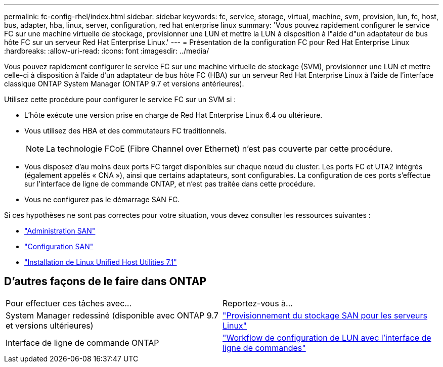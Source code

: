 ---
permalink: fc-config-rhel/index.html 
sidebar: sidebar 
keywords: fc, service, storage, virtual, machine, svm, provision, lun, fc, host, bus, adapter, hba, linux, server, configuration, red hat enterprise linux 
summary: 'Vous pouvez rapidement configurer le service FC sur une machine virtuelle de stockage, provisionner une LUN et mettre la LUN à disposition à l"aide d"un adaptateur de bus hôte FC sur un serveur Red Hat Enterprise Linux.' 
---
= Présentation de la configuration FC pour Red Hat Enterprise Linux
:hardbreaks:
:allow-uri-read: 
:icons: font
:imagesdir: ../media/


[role="lead"]
Vous pouvez rapidement configurer le service FC sur une machine virtuelle de stockage (SVM), provisionner une LUN et mettre celle-ci à disposition à l'aide d'un adaptateur de bus hôte FC (HBA) sur un serveur Red Hat Enterprise Linux à l'aide de l'interface classique ONTAP System Manager (ONTAP 9.7 et versions antérieures).

Utilisez cette procédure pour configurer le service FC sur un SVM si :

* L'hôte exécute une version prise en charge de Red Hat Enterprise Linux 6.4 ou ultérieure.
* Vous utilisez des HBA et des commutateurs FC traditionnels.
+

NOTE: La technologie FCoE (Fibre Channel over Ethernet) n'est pas couverte par cette procédure.

* Vous disposez d'au moins deux ports FC target disponibles sur chaque nœud du cluster. Les ports FC et UTA2 intégrés (également appelés « CNA »), ainsi que certains adaptateurs, sont configurables. La configuration de ces ports s'effectue sur l'interface de ligne de commande ONTAP, et n'est pas traitée dans cette procédure.
* Vous ne configurez pas le démarrage SAN FC.


Si ces hypothèses ne sont pas correctes pour votre situation, vous devez consulter les ressources suivantes :

* https://docs.netapp.com/us-en/ontap/san-admin/index.html["Administration SAN"^]
* https://docs.netapp.com/us-en/ontap/san-config/index.html["Configuration SAN"^]
* https://docs.netapp.com/us-en/ontap-sanhost/hu_luhu_71.html["Installation de Linux Unified Host Utilities 7.1"^]




== D'autres façons de le faire dans ONTAP

|===


| Pour effectuer ces tâches avec... | Reportez-vous à... 


| System Manager redessiné (disponible avec ONTAP 9.7 et versions ultérieures) | link:https://docs.netapp.com/us-en/ontap/task_san_provision_linux.html["Provisionnement du stockage SAN pour les serveurs Linux"^] 


| Interface de ligne de commande ONTAP | link:https://docs.netapp.com/us-en/ontap/san-admin/lun-setup-workflow-concept.html["Workflow de configuration de LUN avec l'interface de ligne de commandes"^] 
|===